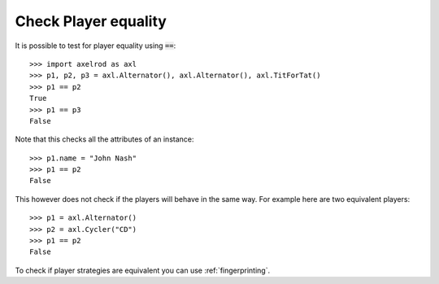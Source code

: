 Check Player equality
=====================

It is possible to test for player equality using :code:`==`::

    >>> import axelrod as axl
    >>> p1, p2, p3 = axl.Alternator(), axl.Alternator(), axl.TitForTat()
    >>> p1 == p2
    True
    >>> p1 == p3
    False

Note that this checks all the attributes of an instance::

    >>> p1.name = "John Nash"
    >>> p1 == p2
    False

This however does not check if the players will behave in the same way. For
example here are two equivalent players::

    >>> p1 = axl.Alternator()
    >>> p2 = axl.Cycler("CD")
    >>> p1 == p2
    False

To check if player strategies are equivalent you can use :ref:`fingerprinting`.
